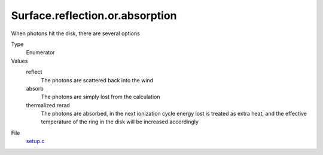 Surface.reflection.or.absorption
================================
When photons hit the disk, there are several options

Type
  Enumerator

Values
  reflect
    The photons are scattered back into the wind

  absorb
    The photons are simply lost from the calculation

  thermalized.rerad
    The photons are absorbed, in the next ionization cycle energy lost is treated as extra heat, and the effective temperature of the ring in the disk will be increased accordingly


File
  `setup.c <https://github.com/sirocco-rt/sirocco/blob/master/source/setup.c>`_


